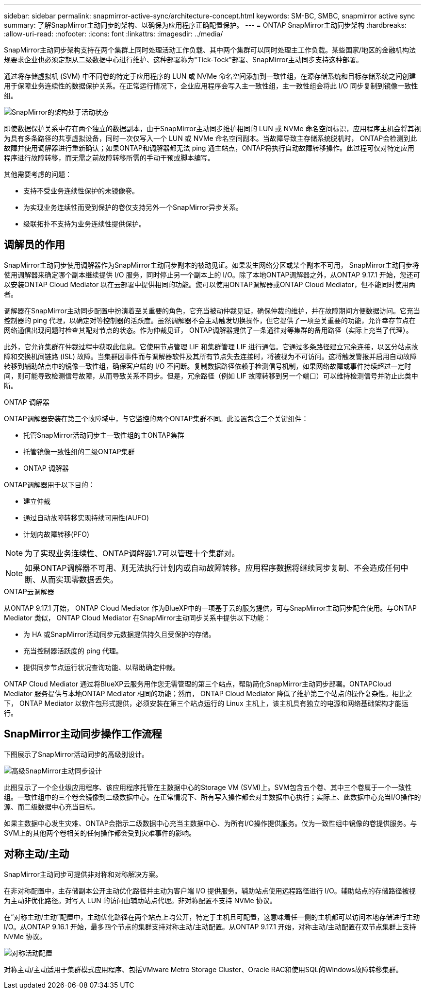 ---
sidebar: sidebar 
permalink: snapmirror-active-sync/architecture-concept.html 
keywords: SM-BC, SMBC, snapmirror active sync 
summary: 了解SnapMirror主动同步的架构、以确保为应用程序正确配置保护。 
---
= ONTAP SnapMirror主动同步架构
:hardbreaks:
:allow-uri-read: 
:nofooter: 
:icons: font
:linkattrs: 
:imagesdir: ../media/


[role="lead"]
SnapMirror主动同步架构支持在两个集群上同时处理活动工作负载、其中两个集群可以同时处理主工作负载。某些国家/地区的金融机构法规要求企业也必须定期从二级数据中心进行维护、这种部署称为"Tick-Tock"部署、SnapMirror主动同步支持这种部署。

通过将存储虚拟机 (SVM) 中不同卷的特定于应用程序的 LUN 或 NVMe 命名空间添加到一致性组，在源存储系统和目标存储系统之间创建用于保障业务连续性的数据保护关系。在正常运行情况下，企业应用程序会写入主一致性组，主一致性组会将此 I/O 同步复制到镜像一致性组。

image:snapmirror-active-sync-architecture.png["SnapMirror的架构处于活动状态"]

即使数据保护关系中存在两个独立的数据副本，由于SnapMirror主动同步维护相同的 LUN 或 NVMe 命名空间标识，应用程序主机会将其视为具有多条路径的共享虚拟设备，同时一次仅写入一个 LUN 或 NVMe 命名空间副本。当故障导致主存储系统脱机时， ONTAP会检测到此故障并使用调解器进行重新确认；如果ONTAP和调解器都无法 ping 通主站点，ONTAP将执行自动故障转移操作。此过程可仅对特定应用程序进行故障转移，而无需之前故障转移所需的手动干预或脚本编写。

其他需要考虑的问题：

* 支持不受业务连续性保护的未镜像卷。
* 为实现业务连续性而受到保护的卷仅支持另外一个SnapMirror异步关系。
* 级联拓扑不支持为业务连续性提供保护。




== 调解员的作用

SnapMirror主动同步使用调解器作为SnapMirror主动同步副本的被动见证。如果发生网络分区或某个副本不可用， SnapMirror主动同步将使用调解器来确定哪个副本继续提供 I/O 服务，同时停止另一个副本上的 I/O。除了本地ONTAP调解器之外，从ONTAP 9.17.1 开始，您还可以安装ONTAP Cloud Mediator 以在云部署中提供相同的功能。您可以使用ONTAP调解器或ONTAP Cloud Mediator，但不能同时使用两者。

调解器在SnapMirror主动同步配置中扮演着至关重要的角色，它充当被动仲裁见证，确保仲裁的维护，并在故障期间方便数据访问。它充当控制器的 ping 代理，以确定对等控制器的活跃度。虽然调解器不会主动触发切换操作，但它提供了一项至关重要的功能，允许幸存节点在网络通信出现问题时检查其配对节点的状态。作为仲裁见证， ONTAP调解器提供了一条通往对等集群的备用路径（实际上充当了代理）。

此外，它允许集群在仲裁过程中获取此信息。它使用节点管理 LIF 和集群管理 LIF 进行通信。它通过多条路径建立冗余连接，以区分站点故障和交换机间链路 (ISL) 故障。当集群因事件而与调解器软件及其所有节点失去连接时，将被视为不可访问。这将触发警报并启用自动故障转移到辅助站点中的镜像一致性组，确保客户端的 I/O 不间断。复制数据路径依赖于检测信号机制，如果网络故障或事件持续超过一定时间，则可能导致检测信号故障，从而导致关系不同步。但是，冗余路径（例如 LIF 故障转移到另一个端口）可以维持检测信号并防止此类中断。

.ONTAP 调解器
ONTAP调解器安装在第三个故障域中，与它监控的两个ONTAP集群不同。此设置包含三个关键组件：

* 托管SnapMirror活动同步主一致性组的主ONTAP集群
* 托管镜像一致性组的二级ONTAP集群
* ONTAP 调解器


ONTAP调解器用于以下目的：

* 建立仲裁
* 通过自动故障转移实现持续可用性(AUFO)
* 计划内故障转移(PFO)



NOTE: 为了实现业务连续性、ONTAP调解器1.7可以管理十个集群对。


NOTE: 如果ONTAP调解器不可用、则无法执行计划内或自动故障转移。应用程序数据将继续同步复制、不会造成任何中断、从而实现零数据丢失。

.ONTAP云调解器
从ONTAP 9.17.1 开始， ONTAP Cloud Mediator 作为BlueXP中的一项基于云的服务提供，可与SnapMirror主动同步配合使用。与ONTAP Mediator 类似， ONTAP Cloud Mediator 在SnapMirror主动同步关系中提供以下功能：

* 为 HA 或SnapMirror活动同步元数据提供持久且受保护的存储。
* 充当控制器活跃度的 ping 代理。
* 提供同步节点运行状况查询功能、以帮助确定仲裁。


ONTAP Cloud Mediator 通过将BlueXP云服务用作您无需管理的第三个站点，帮助简化SnapMirror主动同步部署。ONTAPCloud Mediator 服务提供与本地ONTAP Mediator 相同的功能；然而， ONTAP Cloud Mediator 降低了维护第三个站点的操作复杂性。相比之下， ONTAP Mediator 以软件包形式提供，必须安装在第三个站点运行的 Linux 主机上，该主机具有独立的电源和网络基础架构才能运行。



== SnapMirror主动同步操作工作流程

下图展示了SnapMirror活动同步的高级别设计。

image:workflow_san_snapmirror_business_continuity.png["高级SnapMirror主动同步设计"]

此图显示了一个企业级应用程序、该应用程序托管在主数据中心的Storage VM (SVM)上。SVM包含五个卷、其中三个卷属于一个一致性组。一致性组中的三个卷会镜像到二级数据中心。在正常情况下、所有写入操作都会对主数据中心执行；实际上、此数据中心充当I/O操作的源、而二级数据中心充当目标。

如果主数据中心发生灾难、ONTAP会指示二级数据中心充当主数据中心、为所有I/O操作提供服务。仅为一致性组中镜像的卷提供服务。与SVM上的其他两个卷相关的任何操作都会受到灾难事件的影响。



== 对称主动/主动

SnapMirror主动同步可提供非对称和对称解决方案。

在非对称配置中，主存储副本公开主动优化路径并主动为客户端 I/O 提供服务。辅助站点使用远程路径进行 I/O。辅助站点的存储路径被视为主动非优化路径。对写入 LUN 的访问由辅助站点代理。非对称配置不支持 NVMe 协议。

在“对称主动/主动”配置中，主动优化路径在两个站点上均公开，特定于主机且可配置，这意味着任一侧的主机都可以访问本地存储进行主动 I/O。从ONTAP 9.16.1 开始，最多四个节点的集群支持对称主动/主动配置。从ONTAP 9.17.1 开始，对称主动/主动配置在双节点集群上支持 NVMe 协议。

image:snapmirror-active-sync-symmetric.png["对称活动配置"]

对称主动/主动适用于集群模式应用程序、包括VMware Metro Storage Cluster、Oracle RAC和使用SQL的Windows故障转移集群。
